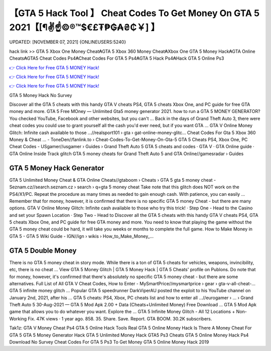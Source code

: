 【GTA 5 Hack Tool 】 Cheat Codes To Get Money On GTA 5 2021【[¶✌️☝️©®™$€£₮₱₲₳₴₵￥] 】
==============================================================================
UPDATED: [NOVEMBER 07, 2021] {ONLINEUSERS:5240}

hack link >> GTA 5 Xbox One Money Cheat₳GTA 5 Xbox 360 Money Cheat₳Xbox One GTA 5 Money Hack₳GTA Online Cheats₳GTA5 Cheat Codes Ps4₳Cheat Codes For GTA 5 Ps4₳GTA 5 Hack Ps4₳Hack GTA 5 Online Ps3

`👉 Click Here for Free GTA 5 MONEY Hack! <https://redirekt.in/gta5>`_

`👉 Click Here for Free GTA 5 MONEY Hack! <https://redirekt.in/gta5>`_

`👉 Click Here for Free GTA 5 MONEY Hack! <https://redirekt.in/gta5>`_

GTA 5 Money Hack No Survey


Discover all the GTA 5 cheats with this handy GTA V cheats PS4, GTA 5 cheats Xbox One, and PC guide for free GTA money and more.
GTA 5 Free MOney — Unlimited Gta5 money generator 2021. how to run a GTA 5 MONEY GENERATOR? You checked YouTube, Facebook and other websites, but you can't ...
Back in the days of Grand Theft Auto 3, there were cheat codes you could use to grant yourself all the cash you'd ever need, but if you want GTA ...
GTA V Online Money Glitch: Infinite cash available to those ...//realsport101 › gta › gat-online-money-glitc...
Cheat Codes For Gta 5 Xbox 360 Money & Cheat ... - ToneDen//fanlink.to › Cheat-Codes-To-Get-Money-On-Gta-5
GTA 5 Cheats PS4, Xbox One, PC Cheat Codes - USgamer//usgamer › Guides › Grand Theft Auto 5
‎GTA 5 cheats and codes · ‎GTA V · ‎GTA Online guide · ‎GTA Online Inside Track glitch
GTA 5 money cheats for Grand Theft Auto 5 and GTA Online//gamesradar › Guides

********************************
GTA 5 Money Hack Generator
********************************

GTA 5 Unlimited Money Cheat & GTA Online Cheats//gtaboom › Cheats › GTA 5
gta 5 money cheat - Seznam.cz//search.seznam.cz › search › q=gta 5 money cheat
Take note that this glitch does NOT work on the PS4/X1/PC. Repeat the procedure as many times as needed to gain enough cash. With patience, you can easily ...
Remember that for money, however, it is confirmed that there is no specific GTA 5 money Cheat - but there are many options.
GTA V Online Money Glitch: Infinite cash available to those who try this trick! · Step One - Head to the Casino and set your Spawn Location · Step Two - Head to 
Discover all the GTA 5 cheats with this handy GTA V cheats PS4, GTA 5 cheats Xbox One, and PC guide for free GTA money and more.
You need to know that playing the game without the GTA 5 money cheat could be hard, it will take you weeks or months to complete the full game.
How to Make Money in GTA 5 - GTA 5 Wiki Guide - IGN//ign › wikis › How_to_Make_Money_...

***********************************
GTA 5 Double Money
***********************************

There is no GTA 5 money cheat in story mode. While there is a ton of GTA 5 cheats for vehicles, weapons, invincibility, etc, there is no cheat ...
View GTA 5 Money Glitch | GTA 5 Money Hack | GTA 5 Cheats' profile on Publons.
Do note that for money, however, it's confirmed that there's absolutely no specific GTA 5 money cheat - but there are some alternatives.
Full List of All GTA V Cheat Codes, How to Enter - MySmartPrice//mysmartprice › gear › gta-v-all-cheat-...
GTA 5 infinite money glitch ... Popular GTA 5 speedrunner DarkViperAU posted the exploit to his YouTube channel on January 2nd, 2021, after his ...
GTA 5 cheats: PS4, Xbox, PC cheats list and how to enter all ...//eurogamer › ... › Grand Theft Auto 5
30-Aug-2021 — GTA 5 Mod Apk 2.00 + Data (Cheats+Unlimited Money) Free Download ... GTA 5 Mod Apk game that allows you to do whatever you want. Explore the ...
GTA 5 Infinite Money Glitch - All 12 Locations + Non-Working Fix. 47K views · 1 year ago. 858. 35. Share. Save. Report. GTA BOOM. 30.2K subscribers.


Tak1z:
GTA V Money Cheat Ps4
GTA 5 Online Hack Tools
Real GTA 5 Online Money Hack
Is There A Money Cheat For GTA 5
GTA 5 Money Generator Hack
GTA 5 Unlimited Money Hack
GTA5 Ps3 Cheats
GTA 5 Online Money Hack Ps4 Download No Survey
Cheat Codes For GTA 5 Ps3 To Get Money
GTA 5 Online Money Hack 2019
